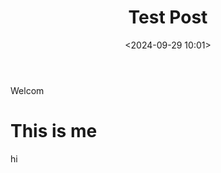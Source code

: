 #+title: Test Post
#+date: <2024-09-29 10:01>
#+description: trying out org-static-blog
#+filetags: test

Welcom

* This is me
hi
